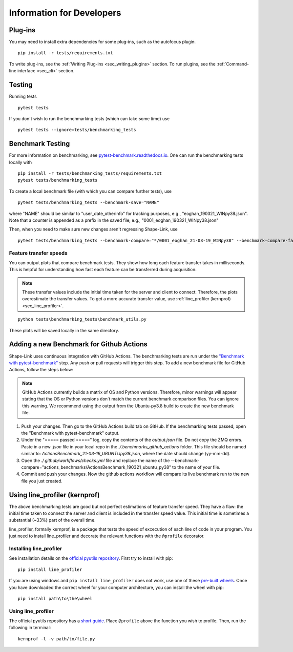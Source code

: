 
.. _sec_developers:

==========================
Information for Developers
==========================

Plug-ins
--------
You may need to install extra dependencies for some plug-ins,
such as the autofocus plugin.

::

    pip install -r tests/requirements.txt

To write plug-ins, see the :ref:`Writing Plug-ins <sec_writing_plugins>` section.
To run plugins, see the :ref:`Command-line interface <sec_cli>` section.


Testing
-------
Running tests

::

    pytest tests

If you don't wish to run the benchmarking tests (which can take some time) use

::

    pytest tests --ignore=tests/benchmarking_tests


.. _sec_benchmark_tests_local:

Benchmark Testing
-----------------

For more information on benchmarking, see
`pytest-benchmark.readthedocs.io <https://pytest-benchmark.readthedocs.io/en/stable/>`__.
One can run the benchmarking tests locally with

::

    pip install -r tests/benchmarking_tests/requirements.txt
    pytest tests/benchmarking_tests

To create a local benchmark file (with which you can compare further tests),
use

::

    pytest tests/benchmarking_tests --benchmark-save="NAME"

where "NAME" should be similar to "user_date_otherinfo" for tracking purposes,
e.g., "eoghan_190321_WINpy38.json". Note that a counter is appended as a prefix
in the saved file, e.g., "0001_eoghan_190321_WINpy38.json"

Then, when you need to make sure new changes aren't regressing Shape-Link, use

::

    pytest tests/benchmarking_tests --benchmark-compare="*/0001_eoghan_21-03-19_WINpy38" --benchmark-compare-fail=median:5%


.. _sec_feature_transfer_plot:

Feature transfer speeds
.......................

You can output plots that compare benchmark tests.
They show how long each feature transfer takes in milliseconds.
This is helpful for understanding how fast each feature can be transferred
during acquisition.

.. note::
    These transfer values include the initial time taken for the
    server and client to connect. Therefore, the plots overestimate
    the transfer values. To get a more accurate transfer value,
    use :ref:`line_profiler (kernprof) <sec_line_profiler>`.

::

    python tests\benchmarking_tests\benchmark_utils.py

.. image:: images/benchmark_comparison_local_median.png
   :alt: A plot comparing several benchmark tests.

These plots will be saved locally in the same directory.


.. _sec_benchmark_tests_remote:

Adding a new Benchmark for Github Actions
-----------------------------------------

Shape-Link uses continuous integration with GitHub Actions. The benchmarking
tests are run under the `"Benchmark with pytest-benchmark"
<https://github.com/ZELLMECHANIK-DRESDEN/shapelink/blob/main/.github/workflows/check.yml>`__
step. Any push or pull requests will trigger this step. To add a new benchmark file for GitHub
Actions, follow the steps below:

.. Note::
   GitHub Actions currently builds a matrix of OS and Python versions.
   Therefore, minor warnings will appear stating that the OS or Python versions
   don't match the current benchmark comparison files. You can ignore this
   warning. We recommend using the output from the Ubuntu-py3.8 build to create
   the new benchmark file.

1. Push your changes. Then go to the GitHub Actions build tab on GitHub. If the
   benchmarking tests passed, open the "Benchmark with pytest-benchmark"
   output.
2. Under the "===== passed =====" log, copy the contents of the `output.json`
   file. Do not copy the ZMQ errors.
   Paste in a new `.json` file in your local repo in the
   `./.benchmarks_github_actions` folder. This file should be named
   similar to: `ActionsBenchmark_21-03-19_UBUNTUpy38.json`, where the date should
   change (yy-mm-dd).
3. Open the `./.github/workflows/checks.yml` file and replace the name of the
   --benchmark-compare="actions_benchmarks/ActionsBenchmark_190321_ubuntu_py38"
   to the name of your file.
4. Commit and push your changes. Now the github actions workflow will compare
   its live benchmark run to the new file you just created.


.. _sec_line_profiler:

Using line_profiler (kernprof)
------------------------------

The above benchmarking tests are good but not perfect estimations of
feature transfer speed. They have a flaw: the initial time taken
to connect the server and client is included in the transfer speed
value. This initial time is sometimes a substantial (~33%) part of the
overall time.

line_profiler, formally kernprof, is a package that tests the speed
of excecution of each line of code in your program. You just need to
install line_profiler and decorate the relevant functions with the
``@profile`` decorator.

Installing line_profiler
........................

See installation details on the
`official pyutils repository <https://github.com/pyutils/line_profiler#installation>`_.
First try to install with pip::

    pip install line_profiler

If you are using windows and ``pip install line_profiler`` does not work,
use one of these
`pre-built wheels <https://www.lfd.uci.edu/~gohlke/pythonlibs/#line_profiler>`_.
Once you have downloaded the correct wheel for your computer architecture,
you can install the wheel with pip::

    pip install path\to\the\wheel


Using line_profiler
...................
The official pyutils repository has a
`short guide <https://github.com/pyutils/line_profiler#line_profiler>`_.
Place ``@profile`` above the function you wish to profile.
Then, run the following in terminal::

    kernprof -l -v path/to/file.py
